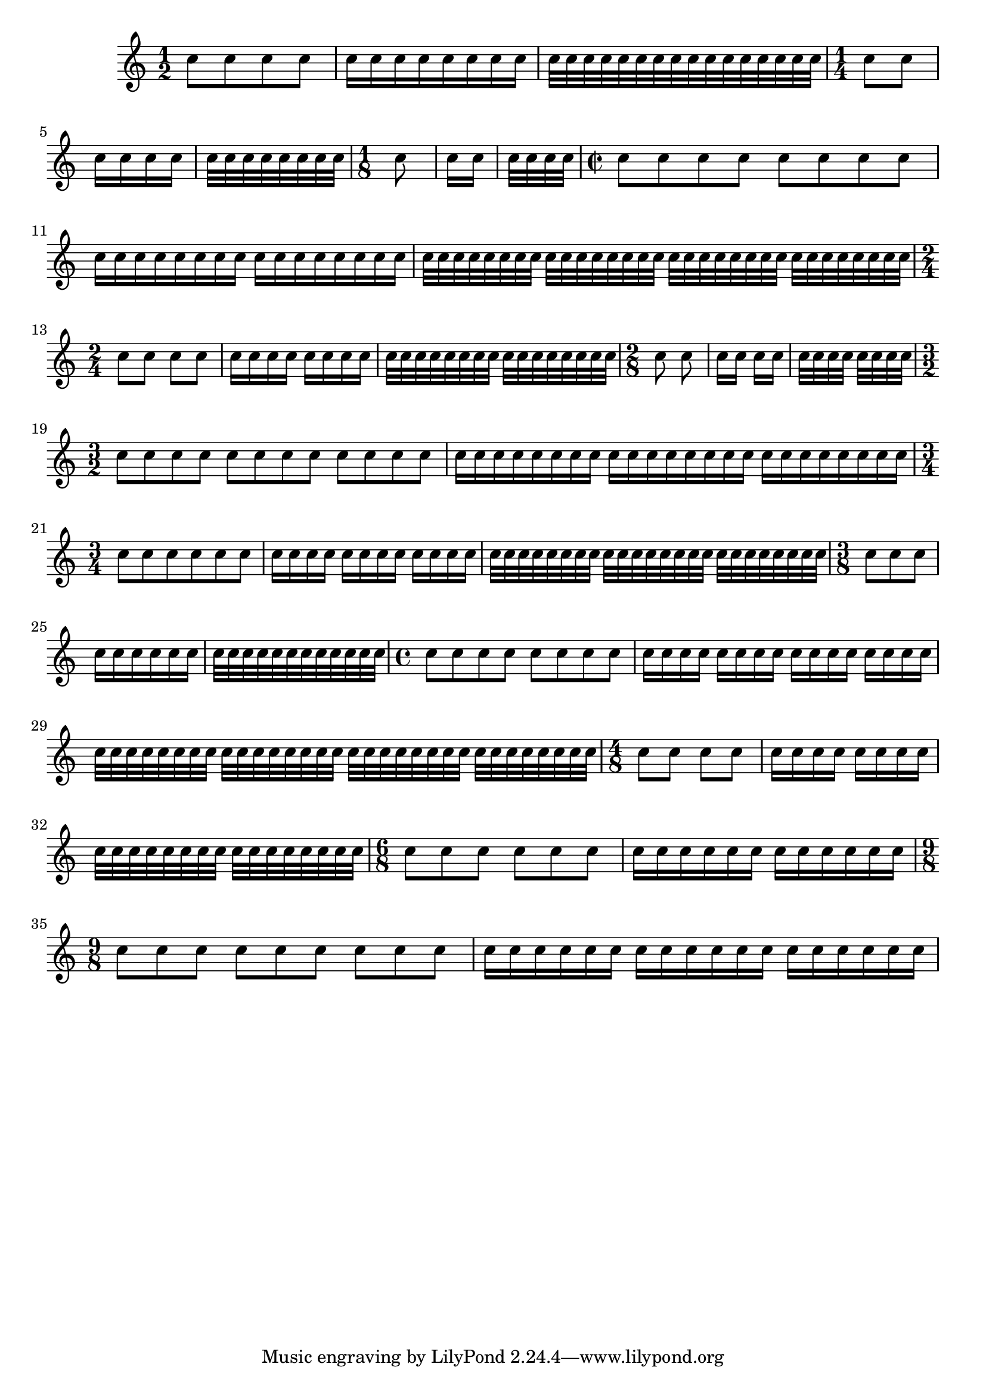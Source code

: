 
\version "2.7.32"
\header{
  texidoc = "@cindex Beaming Presets
There are presets for the @code{auto-beam} engraver in the case of common
time signatures. " }

\relative c''{

  \time 1/2
  c8 c c c
  c16 c c c c c c c
  c32 c c c c c c c c c c c c c c c
  \time 1/4
  c8 c 
  c16 c c c
  c32 c c c c c c c
  \time 1/8
  c8
  c16 c
  c32 c c c

  \time 2/2
  c8 c c c c c c c
  c16 c c c c c c c c c c c c c c c
  c32 c c c c c c c c c c c c c c c c c c c c c c c c c c c c c c c
  \time 2/4
  c8 c c c
  c16 c c c c c c c
  c32 c c c c c c c c c c c c c c c
  \time 2/8
  c8 c
  c16 c c c
  c32 c c c c c c c
  \time 3/2
  c8 c c c c c c c c c c c
  c16 c c c c c c c c c c c c c c c c c c c c c c c
  \time 3/4
  c8 c c c c c
  c16 c c c c c c c c c c c
  c32 c c c c c c c c c c c c c c c c c c c c c c c
  \time 3/8
  c8 c c
  c16 c c c c c
  c32 c c c c c c c c c c c
  \time 4/4
  c8 c c c c c c c
  c16 c c c c c c c c c c c c c c c
  c32 c c c c c c c c c c c c c c c c c c c c c c c c c c c c c c c
  \time 4/8
  c8 c c c
  c16 c c c c c c c
  c32 c c c c c c c c c c c c c c c
  \time 6/8
  c8 c c c c c
  c16 c c c c c c c c c c c
  \time 9/8
  c8 c c c c c c c c
  c16 c c c c c c c c c c c c c c c c c
}

